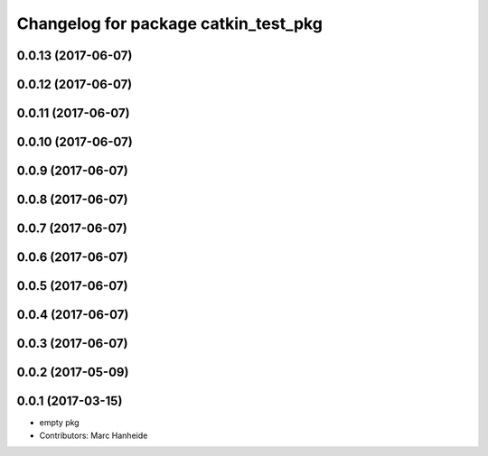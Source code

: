 ^^^^^^^^^^^^^^^^^^^^^^^^^^^^^^^^^^^^^
Changelog for package catkin_test_pkg
^^^^^^^^^^^^^^^^^^^^^^^^^^^^^^^^^^^^^

0.0.13 (2017-06-07)
-------------------

0.0.12 (2017-06-07)
-------------------

0.0.11 (2017-06-07)
-------------------

0.0.10 (2017-06-07)
-------------------

0.0.9 (2017-06-07)
------------------

0.0.8 (2017-06-07)
------------------

0.0.7 (2017-06-07)
------------------

0.0.6 (2017-06-07)
------------------

0.0.5 (2017-06-07)
------------------

0.0.4 (2017-06-07)
------------------

0.0.3 (2017-06-07)
------------------

0.0.2 (2017-05-09)
------------------

0.0.1 (2017-03-15)
------------------
* empty pkg
* Contributors: Marc Hanheide
